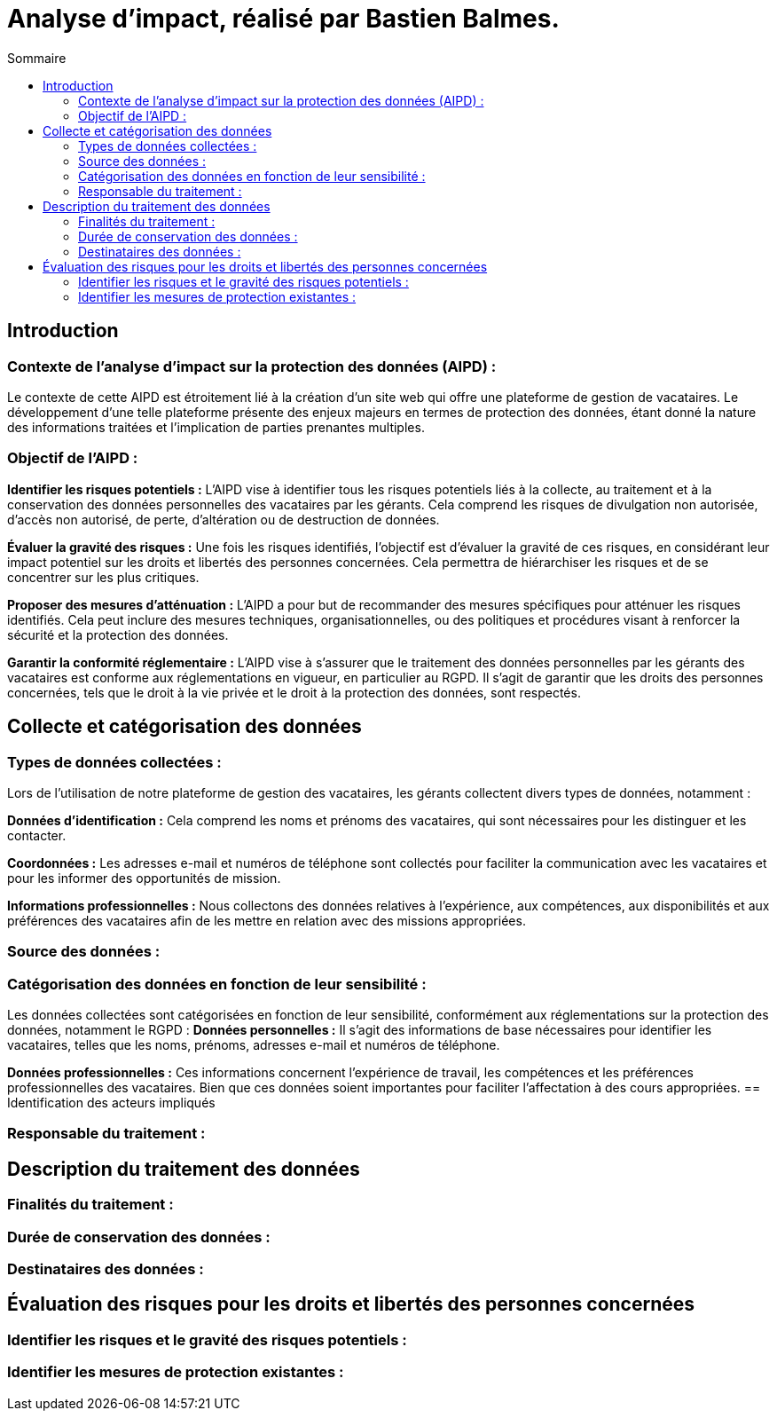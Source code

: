 = Analyse d'impact, réalisé par Bastien Balmes.
:toc:
:toc-title: Sommaire

== Introduction
=== Contexte de l'analyse d'impact sur la protection des données (AIPD) :

Le contexte de cette AIPD est étroitement lié à la création d'un site web qui offre une plateforme de gestion de vacataires. Le développement d'une telle plateforme présente des enjeux majeurs en termes de protection des données, étant donné la nature des informations traitées et l'implication de parties prenantes multiples.

=== Objectif de l'AIPD :
*Identifier les risques potentiels :* L'AIPD vise à identifier tous les risques potentiels liés à la collecte, au traitement et à la conservation des données personnelles des vacataires par les gérants. Cela comprend les risques de divulgation non autorisée, d'accès non autorisé, de perte, d'altération ou de destruction de données.

*Évaluer la gravité des risques :* Une fois les risques identifiés, l'objectif est d'évaluer la gravité de ces risques, en considérant leur impact potentiel sur les droits et libertés des personnes concernées. Cela permettra de hiérarchiser les risques et de se concentrer sur les plus critiques.

*Proposer des mesures d'atténuation :* L'AIPD a pour but de recommander des mesures spécifiques pour atténuer les risques identifiés. Cela peut inclure des mesures techniques, organisationnelles, ou des politiques et procédures visant à renforcer la sécurité et la protection des données.

*Garantir la conformité réglementaire :* L'AIPD vise à s'assurer que le traitement des données personnelles par les gérants des vacataires est conforme aux réglementations en vigueur, en particulier au RGPD. Il s'agit de garantir que les droits des personnes concernées, tels que le droit à la vie privée et le droit à la protection des données, sont respectés.

== Collecte et catégorisation des données

=== Types de données collectées :
Lors de l'utilisation de notre plateforme de gestion des vacataires, les gérants collectent divers types de données, notamment :

*Données d'identification :* Cela comprend les noms et prénoms des vacataires, qui sont nécessaires pour les distinguer et les contacter.

*Coordonnées :* Les adresses e-mail et numéros de téléphone sont collectés pour faciliter la communication avec les vacataires et pour les informer des opportunités de mission.

*Informations professionnelles :* Nous collectons des données relatives à l'expérience, aux compétences, aux disponibilités et aux préférences des vacataires afin de les mettre en relation avec des missions appropriées.

=== Source des données :

=== Catégorisation des données en fonction de leur sensibilité :
Les données collectées sont catégorisées en fonction de leur sensibilité, conformément aux réglementations sur la protection des données, notamment le RGPD :
*Données personnelles :* Il s'agit des informations de base nécessaires pour identifier les vacataires, telles que les noms, prénoms, adresses e-mail et numéros de téléphone.

*Données professionnelles :* Ces informations concernent l'expérience de travail, les compétences et les préférences professionnelles des vacataires. Bien que ces données soient importantes pour faciliter l'affectation à des cours appropriées.
== Identification des acteurs impliqués

=== Responsable du traitement :

== Description du traitement des données

=== Finalités du traitement :

=== Durée de conservation des données :

=== Destinataires des données :

== Évaluation des risques pour les droits et libertés des personnes concernées

=== Identifier les risques et le gravité des risques potentiels :

=== Identifier les mesures de protection existantes :
